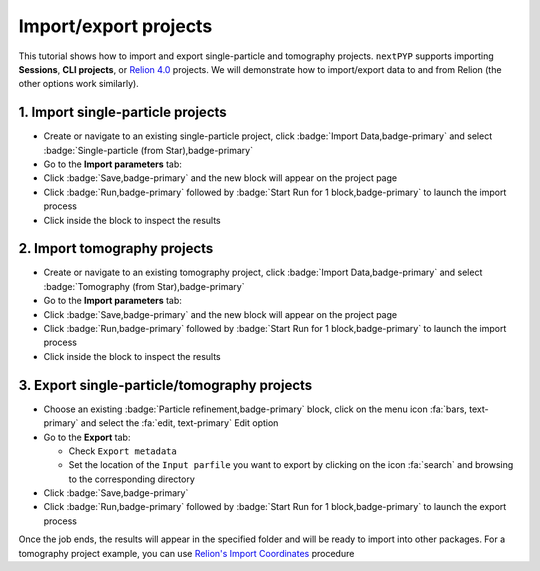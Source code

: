 ######################
Import/export projects
######################

This tutorial shows how to import and export single-particle and tomography projects. ``nextPYP`` supports importing **Sessions**, **CLI projects**, or `Relion 4.0 <https://relion.readthedocs.io/en/release-4.0/>`_ projects. We will demonstrate how to import/export data to and from Relion (the other options work similarly).

1. Import single-particle projects
==================================

* Create or navigate to an existing single-particle project, click :badge:`Import Data,badge-primary` and select :badge:`Single-particle (from Star),badge-primary`

* Go to the **Import parameters** tab:

  .. md-tab-set::

    .. md-tab-item:: Import parameters

      - Set the location of the ``Relion refinement star file`` by clicking on the icon :fa:`search` and browsing to the corresponding directory

      - Set the location of the ``Relion motioncorr star file`` by clicking on the icon :fa:`search` and browsing to the corresponding directory

      - Set the location of the ``Relion project path`` by clicking on the icon :fa:`search` and browsing to the corresponding directory

      * Go to the **Raw data** tab:

    .. md-tab-item:: Raw data

      - Set the ``Location`` of the raw data by clicking on the icon :fa:`search` and browsing to the corresponding directory

      - Click on the **Microscope parameters** tab

    .. md-tab-item:: Microscope parameters

      - Set ``Pixel size (A)``

      - Set ``Acceleration voltage (kV)``

      * (optional) Set parameters in other tabs

* Click :badge:`Save,badge-primary` and the new block will appear on the project page

* Click :badge:`Run,badge-primary` followed by :badge:`Start Run for 1 block,badge-primary` to launch the import process

* Click inside the block to inspect the results


2. Import tomography projects
=============================

* Create or navigate to an existing tomography project, click :badge:`Import Data,badge-primary` and select :badge:`Tomography (from Star),badge-primary`

* Go to the **Import parameters** tab:

  .. md-tab-set::

    .. md-tab-item:: Import parameters

      - Set the location of the ``Relion refinement star file`` by clicking on the icon :fa:`search` and browsing to the corresponding directory

      - Set the location of the ``Relion tomogram star file`` by clicking on the icon :fa:`search` and browsing to the corresponding directory

      - Set the location of the ``Relion project path`` by clicking on the icon :fa:`search` and browsing to the corresponding directory

      * Go to the **Raw data** tab:

    .. md-tab-item:: Raw data

      - Set the ``Location`` of the raw data by clicking on the icon :fa:`search` and browsing to the corresponding directory

      - Click on the **Microscope parameters** tab

    .. md-tab-item:: Microscope parameters

      - Set ``Pixel size (A)``

      - Set ``Acceleration voltage (kV)``

      - Set ``Tilt-axis angle (degrees)``

      * (optional) Set parameters in other tabs

* Click :badge:`Save,badge-primary` and the new block will appear on the project page

* Click :badge:`Run,badge-primary` followed by :badge:`Start Run for 1 block,badge-primary` to launch the import process

* Click inside the block to inspect the results


3. Export single-particle/tomography projects
=============================================

* Choose an existing :badge:`Particle refinement,badge-primary` block, click on the menu icon :fa:`bars, text-primary` and select the :fa:`edit, text-primary` Edit option

* Go to the **Export** tab:

  - Check ``Export metadata``

  - Set the location of the ``Input parfile`` you want to export by clicking on the icon :fa:`search` and browsing to the corresponding directory

* Click :badge:`Save,badge-primary`

* Click :badge:`Run,badge-primary` followed by :badge:`Start Run for 1 block,badge-primary` to launch the export process

Once the job ends, the results will appear in the specified folder and will be ready to import into other packages. For a tomography project example, you can use `Relion's Import Coordinates <https://relion.readthedocs.io/en/release-4.0/STA_tutorial/ImportCoords.html>`_ procedure

.. seealso::

    * :doc:`CLI single-particle import/export<../cli/spa_import_export>`
    * :doc:`CLI tomography import/export<../cli/tomo_import_export>`
